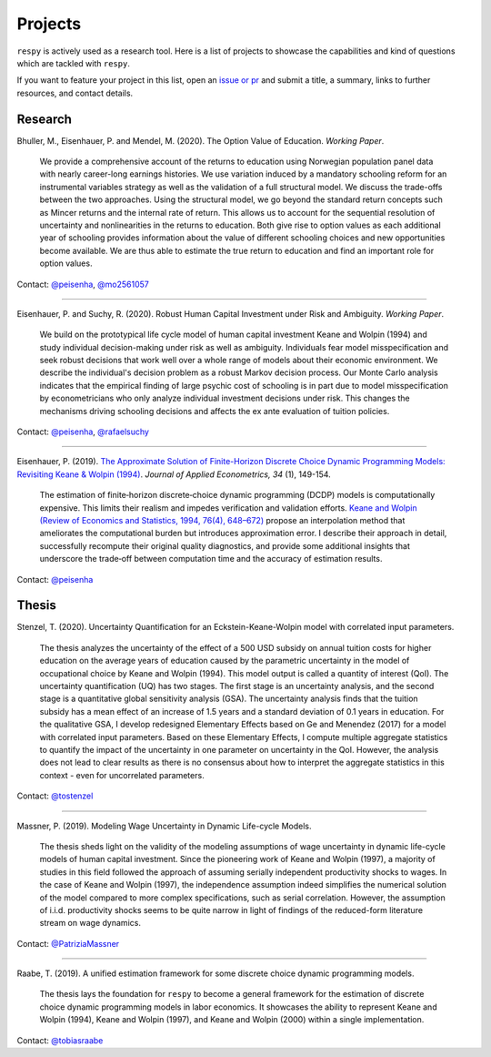 Projects
========

``respy`` is actively used as a research tool. Here is a list of projects to showcase
the capabilities and kind of questions which are tackled with ``respy``.

If you want to feature your project in this list, open an `issue or pr
<https://github.com/OpenSourceEconomics/respy>`_ and submit a title, a summary, links to
further resources, and contact details.

Research
--------

Bhuller, M., Eisenhauer, P. and Mendel, M. (2020). The Option Value of Education.
*Working Paper*.

    We provide a comprehensive account of the returns to education using Norwegian
    population panel data with nearly career-long earnings histories. We use variation
    induced by a mandatory schooling reform for an instrumental variables strategy as
    well as the validation of a full structural model. We discuss the trade-offs between
    the two approaches. Using the structural model, we go beyond the standard return
    concepts such as Mincer returns and the internal rate of return. This allows us to
    account for the sequential resolution of uncertainty and nonlinearities in the
    returns to education. Both give rise to option values as each additional year of
    schooling provides information about the value of different schooling choices and
    new opportunities become available. We are thus able to estimate the true return to
    education and find an important role for option values.

Contact: `@peisenha <https://github.com/peisenha>`_, `@mo2561057
<https://github.com/mo2561057>`_

----

Eisenhauer, P. and Suchy, R. (2020). Robust Human Capital Investment under Risk and
Ambiguity. *Working Paper*.

    We build on the prototypical life cycle model of human capital investment Keane and
    Wolpin (1994) and study individual decision-making under risk as well as ambiguity.
    Individuals fear model misspecification and seek robust decisions that work well
    over a whole range of models about their economic environment. We describe the
    individual's decision problem as a robust Markov decision process. Our Monte Carlo
    analysis indicates that the empirical finding of large psychic cost of schooling is
    in part due to model misspecification by econometricians who only analyze individual
    investment decisions under risk. This changes the mechanisms driving schooling
    decisions and affects the ex ante evaluation of tuition policies.

Contact: `@peisenha <https://github.com/peisenha>`_, `@rafaelsuchy
<https://github.com/rafaelsuchy>`_

----

Eisenhauer, P. (2019). `The Approximate Solution of Finite-Horizon Discrete Choice
Dynamic Programming Models: Revisiting Keane & Wolpin (1994)
<https://doi.org/10.1002/jae.2648>`_. *Journal of Applied Econometrics, 34* (1),
149-154.

    The estimation of finite‐horizon discrete‐choice dynamic programming (DCDP) models
    is computationally expensive. This limits their realism and impedes verification and
    validation efforts. `Keane and Wolpin (Review of Economics and Statistics, 1994,
    76(4), 648–672) <https://doi.org/10.2307/2109768>`_ propose an interpolation method
    that ameliorates the computational burden but introduces approximation error. I
    describe their approach in detail, successfully recompute their original quality
    diagnostics, and provide some additional insights that underscore the trade‐off
    between computation time and the accuracy of estimation results.

Contact: `@peisenha <https://github.com/peisenha>`_


Thesis
------

Stenzel, T. (2020). Uncertainty Quantification for an Eckstein-Keane-Wolpin model with
correlated input parameters.

    The thesis analyzes the uncertainty of the effect of a 500 USD subsidy on annual
    tuition costs for higher education on the average years of education caused by the
    parametric uncertainty in the model of occupational choice by Keane and Wolpin
    (1994). This model output is called a quantity of interest (QoI). The uncertainty
    quantification (UQ) has two stages. The first stage is an uncertainty analysis, and
    the second stage is a quantitative global sensitivity analysis (GSA). The
    uncertainty analysis finds that the tuition subsidy has a mean effect of an increase
    of 1.5 years and a standard deviation of 0.1 years in education. For the qualitative
    GSA, I develop redesigned Elementary Effects based on Ge and Menendez (2017) for
    a model with correlated input parameters. Based on these Elementary Effects, I
    compute multiple aggregate statistics to quantify the impact of the uncertainty in
    one parameter on uncertainty in the QoI. However, the analysis does not lead to clear
    results as there is no consensus about how to interpret the aggregate statistics in
    this context - even for uncorrelated parameters.


Contact: `@tostenzel <https://github.com/tostenzel>`_

----

Massner, P. (2019). Modeling Wage Uncertainty in Dynamic Life-cycle Models.

    The thesis sheds light on the validity of the modeling assumptions of wage
    uncertainty in dynamic life-cycle models of human capital investment. Since the
    pioneering work of Keane and Wolpin (1997), a majority of studies in this field
    followed the approach of assuming serially independent productivity shocks to wages.
    In the case of Keane and Wolpin (1997), the independence assumption indeed
    simplifies the numerical solution of the model compared to more complex
    specifications, such as serial correlation. However, the assumption of i.i.d.
    productivity shocks seems to be quite narrow in light of findings of the
    reduced-form literature stream on wage dynamics.

Contact: `@PatriziaMassner <https://github.com/PatriziaMassner>`_

----

Raabe, T. (2019). A unified estimation framework for some discrete choice dynamic
programming models.

    The thesis lays the foundation for ``respy`` to become a general framework for the
    estimation of discrete choice dynamic programming models in labor economics. It
    showcases the ability to represent Keane and Wolpin (1994), Keane and Wolpin (1997),
    and Keane and Wolpin (2000) within a single implementation.

Contact: `@tobiasraabe <https://github.com/tobiasraabe>`_
